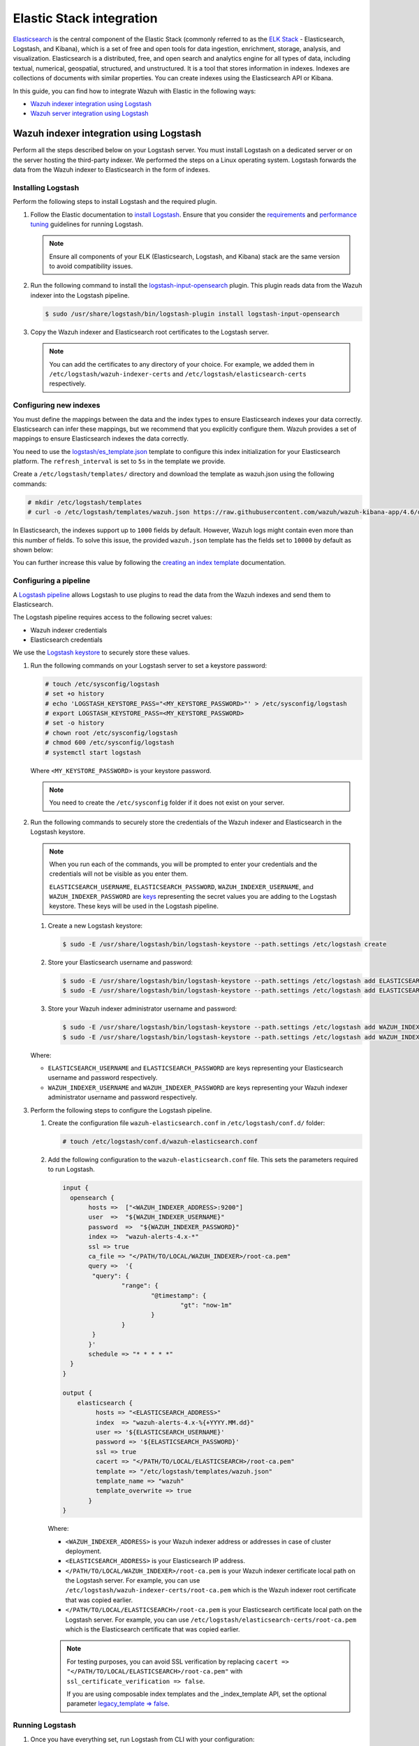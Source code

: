 .. Copyright (C) 2015, Wazuh, Inc.

.. meta::
   :description: Find out how to integrate Wazuh with Elastic in this integration guide.

Elastic Stack integration
=========================

`Elasticsearch <https://www.elastic.co/what-is/elasticsearch>`__ is the central component of the Elastic Stack (commonly referred to as the `ELK Stack <https://www.elastic.co/elastic-stack/>`__ - Elasticsearch, Logstash, and Kibana), which is a set of free and open tools for data ingestion, enrichment, storage, analysis, and visualization. Elasticsearch is a distributed, free, and open search and analytics engine for all types of data, including textual, numerical, geospatial, structured, and unstructured. It is a tool that stores information in indexes. Indexes are collections of documents with similar properties. You can create indexes using the Elasticsearch API or Kibana.

In this guide, you can find how to integrate Wazuh with Elastic in the following ways:

-  `Wazuh indexer integration using Logstash`_
-  `Wazuh server integration using Logstash`_

.. thumbnail:: /images/integrations/image2.png
   :title: ELK integration diagram
   :align: center
   :width: 80%

Wazuh indexer integration using Logstash
----------------------------------------

Perform all the steps described below on your Logstash server. You must install Logstash on a dedicated server or on the server hosting the third-party indexer. We performed the steps on a Linux operating system. Logstash forwards the data from the Wazuh indexer to Elasticsearch in the form of indexes.

Installing Logstash
^^^^^^^^^^^^^^^^^^^

Perform the following steps to install Logstash and the required plugin.

#. Follow the Elastic documentation to `install Logstash <https://www.elastic.co/guide/en/logstash/current/installing-logstash.html>`__. Ensure that you consider the `requirements <https://www.elastic.co/guide/en/logstash/current/getting-started-with-logstash.html>`__ and `performance tuning <https://www.elastic.co/guide/en/logstash/current/performance-troubleshooting.html>`__ guidelines for running Logstash.

   .. note::

      Ensure all components of your ELK (Elasticsearch, Logstash, and Kibana) stack are the same version to avoid compatibility issues.

#. Run the following command to install the `logstash-input-opensearch <https://github.com/opensearch-project/logstash-input-opensearch>`__ plugin. This plugin reads data from the Wazuh indexer into the Logstash pipeline.

   .. code-block:: console

      $ sudo /usr/share/logstash/bin/logstash-plugin install logstash-input-opensearch

#. Copy the Wazuh indexer and Elasticsearch root certificates to the Logstash server. 

   .. note::

      You can add the certificates to any directory of your choice. For example, we added them in ``/etc/logstash/wazuh-indexer-certs`` and ``/etc/logstash/elasticsearch-certs`` respectively.

Configuring new indexes
^^^^^^^^^^^^^^^^^^^^^^^

You must define the mappings between the data and the index types to ensure Elasticsearch indexes your data correctly. Elasticsearch can infer these mappings, but we recommend that you explicitly configure them. Wazuh provides a set of mappings to ensure Elasticsearch indexes the data correctly.

You need to use the `logstash/es_template.json <https://raw.githubusercontent.com/wazuh/wazuh-kibana-app/4.6/docker/integrations/config/logstash/es_template.json>`__ template to configure this index initialization for your Elasticsearch platform. The ``refresh_interval`` is set to ``5s`` in the template we provide.

Create a ``/etc/logstash/templates/`` directory and download the template as wazuh.json using the following commands:

.. code-block:: console

   # mkdir /etc/logstash/templates
   # curl -o /etc/logstash/templates/wazuh.json https://raw.githubusercontent.com/wazuh/wazuh-kibana-app/4.6/docker/integrations/config/logstash/es_template.json

In Elasticsearch, the indexes support up to ``1000`` fields by default. However, Wazuh logs might contain even more than this number of fields. To solve this issue, the provided ``wazuh.json`` template has the fields set to ``10000`` by default as shown below:

.. code-block:: none
   :emphasize-lines: 8

   ...
   "template": {
     ...
     "settings": {
   	 ...
           "mapping": {
      	 	"total_fields": {
    		   	"limit": 10000
      	   	}
         	  }
           ...
     }
     ...
   }
   ...

You can further increase this value by following the `creating an index template <https://www.elastic.co/guide/en/elasticsearch/reference/current/index-templates.html>`__ documentation.

Configuring a pipeline
^^^^^^^^^^^^^^^^^^^^^^

A `Logstash pipeline <https://www.elastic.co/guide/en/logstash/current/configuration.html>`__ allows Logstash to use plugins to read the data from the Wazuh indexes and send them to Elasticsearch.

The Logstash pipeline requires access to the following secret values:

-  Wazuh indexer credentials
-  Elasticsearch credentials

We use the `Logstash keystore <https://www.elastic.co/guide/en/logstash/current/keystore.html>`__ to securely store these values.

#. Run the following commands on your Logstash server to set a keystore password:

   .. code-block:: console

      # touch /etc/sysconfig/logstash
      # set +o history
      # echo 'LOGSTASH_KEYSTORE_PASS="<MY_KEYSTORE_PASSWORD>"' > /etc/sysconfig/logstash
      # export LOGSTASH_KEYSTORE_PASS=<MY_KEYSTORE_PASSWORD>
      # set -o history
      # chown root /etc/sysconfig/logstash
      # chmod 600 /etc/sysconfig/logstash
      # systemctl start logstash

   Where ``<MY_KEYSTORE_PASSWORD>`` is your keystore password.

   .. note::
      
      You need to create the ``/etc/sysconfig`` folder if it does not exist on your server.

#. Run the following commands to securely store the credentials of the Wazuh indexer and Elasticsearch in the Logstash keystore.

   .. note::

      When you run each of the commands, you will be prompted to enter your credentials and the credentials will not be visible as you enter them.

      ``ELASTICSEARCH_USERNAME``, ``ELASTICSEARCH_PASSWORD``, ``WAZUH_INDEXER_USERNAME``, and ``WAZUH_INDEXER_PASSWORD`` are `keys <https://www.elastic.co/guide/en/logstash/current/keystore.html>`__ representing the secret values you are adding to the Logstash keystore. These keys will be used in the Logstash pipeline.
   
   #. Create a new Logstash keystore:

      .. code-block:: console

         $ sudo -E /usr/share/logstash/bin/logstash-keystore --path.settings /etc/logstash create
   
   #. Store your Elasticsearch username and password:

      .. code-block:: console

         $ sudo -E /usr/share/logstash/bin/logstash-keystore --path.settings /etc/logstash add ELASTICSEARCH_USERNAME
         $ sudo -E /usr/share/logstash/bin/logstash-keystore --path.settings /etc/logstash add ELASTICSEARCH_PASSWORD
   
   #. Store your Wazuh indexer administrator username and password:

      .. code-block:: console

         $ sudo -E /usr/share/logstash/bin/logstash-keystore --path.settings /etc/logstash add WAZUH_INDEXER_USERNAME
         $ sudo -E /usr/share/logstash/bin/logstash-keystore --path.settings /etc/logstash add WAZUH_INDEXER_PASSWORD
   
   Where:

   -  ``ELASTICSEARCH_USERNAME`` and ``ELASTICSEARCH_PASSWORD`` are keys representing your Elasticsearch username and password respectively.
   -  ``WAZUH_INDEXER_USERNAME`` and ``WAZUH_INDEXER_PASSWORD`` are keys representing your Wazuh indexer administrator username and password respectively.

#. Perform the following steps to configure the Logstash pipeline.

   #. Create the configuration file ``wazuh-elasticsearch.conf`` in ``/etc/logstash/conf.d/`` folder:

      .. code-block:: console

         # touch /etc/logstash/conf.d/wazuh-elasticsearch.conf
   
   #. Add the following configuration to the ``wazuh-elasticsearch.conf`` file. This sets the parameters required to run Logstash.

      .. code-block:: none

         input {
           opensearch {
         	hosts =>  ["<WAZUH_INDEXER_ADDRESS>:9200"]
         	user  =>  "${WAZUH_INDEXER_USERNAME}"
         	password  =>  "${WAZUH_INDEXER_PASSWORD}"
         	index =>  "wazuh-alerts-4.x-*"
         	ssl => true
         	ca_file => "</PATH/TO/LOCAL/WAZUH_INDEXER>/root-ca.pem"
         	query =>  '{
            	 "query": {
            		 "range": {
            			 "@timestamp": {
            				 "gt": "now-1m"
            			 }
            		 }
            	 }
         	}'
         	schedule => "* * * * *"
           }
         }

         output {
             elasticsearch {
                  hosts => "<ELASTICSEARCH_ADDRESS>"
                  index  => "wazuh-alerts-4.x-%{+YYYY.MM.dd}"
                  user => '${ELASTICSEARCH_USERNAME}'
                  password => '${ELASTICSEARCH_PASSWORD}'
                  ssl => true
                  cacert => "</PATH/TO/LOCAL/ELASTICSEARCH>/root-ca.pem"
                  template => "/etc/logstash/templates/wazuh.json"
                  template_name => "wazuh"
                  template_overwrite => true
         	}
         }

      Where:

      -  ``<WAZUH_INDEXER_ADDRESS>`` is your Wazuh indexer address or addresses in case of cluster deployment.
      -  ``<ELASTICSEARCH_ADDRESS>`` is your Elasticsearch IP address.
      -  ``</PATH/TO/LOCAL/WAZUH_INDEXER>/root-ca.pem`` is your Wazuh indexer certificate local path on the Logstash server. For example,  you can use ``/etc/logstash/wazuh-indexer-certs/root-ca.pem`` which is the Wazuh indexer root certificate that was copied earlier.
      -  ``</PATH/TO/LOCAL/ELASTICSEARCH>/root-ca.pem`` is your Elasticsearch certificate local path on the Logstash server. For example, you can use ``/etc/logstash/elasticsearch-certs/root-ca.pem`` which is the Elasticsearch certificate that was copied earlier.

      .. note::
         
         For testing purposes, you can avoid SSL verification by replacing ``cacert => "</PATH/TO/LOCAL/ELASTICSEARCH>/root-ca.pem"`` with ``ssl_certificate_verification => false``.

         If you are using composable index templates and the _index_template API, set the optional parameter `legacy_template => false <https://opensearch.org/docs/latest/tools/logstash/ship-to-opensearch/#optional-parameters>`__.

Running Logstash
^^^^^^^^^^^^^^^^

#. Once you have everything set, run Logstash from CLI with your configuration:

   .. code-block:: console

      $ sudo systemctl stop logstash
      $ sudo -E /usr/share/logstash/bin/logstash -f /etc/logstash/conf.d/wazuh-elasticsearch.conf --path.settings /etc/logstash/
   
   Make sure to use your own paths for the executable, the pipeline, and the configuration files. 

#. After confirming that the configuration loads correctly without errors, cancel the command and run Logstash as a service. This way Logstash is not dependent on the lifecycle of the terminal it's running on. You can now enable and run Logstash as a service:

   .. code-block:: console

      $ sudo systemctl enable logstash.service
      $ sudo systemctl start logstash.service

.. note::
   
   Any data indexed before the configuration is complete will not be forwarded to the Elastic indexes.

   The ``/var/log/logstash/logstash-plain.log`` file in the Logstash instance stores events generated when Logstash runs. View this file in case you need to troubleshoot.

Check Elastic documentation for more details on setting up and running Logstash .

Wazuh server integration using Logstash
---------------------------------------

Perform all the steps below on your Wazuh server. 

Installing Logstash
^^^^^^^^^^^^^^^^^^^

We use Logstash to forward security data in the ``/var/ossec/logs/alerts/alerts.json`` alerts file from the Wazuh server to the Elasticsearch indexes.

Perform the following steps to install Logstash and the required plugin.

#. Follow the Elastic documentation to `install Logstash <https://www.elastic.co/guide/en/logstash/current/installing-logstash.html>`__. Ensure that you consider the `requirements <https://www.elastic.co/guide/en/logstash/current/getting-started-with-logstash.html>`__ and `performance tuning <https://www.elastic.co/guide/en/logstash/current/performance-troubleshooting.html>`__ guidelines for running Logstash.

   .. note::
      
      Ensure all components of your ELK (Elasticsearch, Logstash, and Kibana) stack are the same version to avoid compatibility issues. 

#. Run the following command to install the `logstash-output-elasticsearch <https://github.com/logstash-plugins/logstash-output-elasticsearch>`__ plugin. This plugin allows Logstash to write data into Elasticsearch.

   .. code-block:: console

      $ sudo /usr/share/logstash/bin/logstash-plugin install logstash-output-elasticsearch

#. Copy the Elasticsearch root certificate to the Wazuh server. You can add the certificate to any directory of your choice. In our case, we add it in ``/etc/logstash/elasticsearch-certs`` directory.

Configuring new indexes
^^^^^^^^^^^^^^^^^^^^^^^

You must define the mappings between the data and the index types to ensure Elasticsearch indexes your data correctly. Elasticsearch can infer these mappings, but we recommend that you explicitly configure them. Wazuh provides a set of mappings to ensure Elasticsearch indexes the data correctly.

You need to use the `logstash/es_template.json <https://raw.githubusercontent.com/wazuh/wazuh-kibana-app/4.6/docker/integrations/config/logstash/es_template.json>`__ template to configure this index initialization for your Elasticsearch platform. The refresh_interval is set to 5s in the template we provide.

Create a ``/etc/logstash/templates/`` directory and download the template as ``wazuh.json`` using the following commands:

.. code-block:: console

   # mkdir /etc/logstash/templates
   # curl -o /etc/logstash/templates/wazuh.json https://raw.githubusercontent.com/wazuh/wazuh-kibana-app/4.6/docker/integrations/config/logstash/es_template.json

In Elasticsearch, the indexes support up to ``1000`` fields by default. However, Wazuh logs might contain even more than this number of fields. To solve this issue, the provided ``wazuh.json`` template has the fields set to ``10000`` by default as shown below:

.. code-block:: none

   ...
   "template": {
     ...
     "settings": {
   	 ...
           "mapping": {
      	 	"total_fields": {
    		   	"limit": 10000
      	   	}
         	  }
           ...
     }
     ...
   }
   ...

You can further increase this value by following the `creating an index template <https://www.elastic.co/guide/en/elasticsearch/reference/current/index-templates.html>`__ documentation.

Configuring a pipeline
^^^^^^^^^^^^^^^^^^^^^^

A `Logstash pipeline <https://www.elastic.co/guide/en/logstash/current/configuration.html>`__ allows Logstash to use plugins to read the data in the Wazuh ``/var/ossec/logs/alerts/alerts.json`` alert file and send them to Elasticsearch.

The Logstash pipeline requires access to your Elasticsearch credentials.

We use the `Logstash keystore <https://www.elastic.co/guide/en/logstash/current/keystore.html>`__ to securely store these values.

#. Run the following commands on your Logstash server to set a keystore password:

   .. code-block:: console

      # touch /etc/sysconfig/logstash
      # set +o history
      # echo 'LOGSTASH_KEYSTORE_PASS="<MY_KEYSTORE_PASSWORD>"' > /etc/sysconfig/logstash
      # export LOGSTASH_KEYSTORE_PASS=<MY_KEYSTORE_PASSWORD>
      # set -o history
      # chown root /etc/sysconfig/logstash
      # chmod 600 /etc/sysconfig/logstash
      # systemctl start logstash

   Where ``<MY_KEYSTORE_PASSWORD>`` is your keystore password.

   .. note::
      
      You need to create the ``/etc/sysconfig`` folder if it does not exist on your server.

#. Run the following commands to securely store the credentials of Elasticsearch.

   .. note::
      
      When you run each of the commands, you will be prompted to enter your credentials and the credentials will not be visible as you enter them.

      ``ELASTICSEARCH_USERNAME`` and ``ELASTICSEARCH_PASSWORD`` are `keys <https://www.elastic.co/guide/en/logstash/current/keystore.html>`__ representing the secret values you are adding to the Logstash keystore. These keys will be used in the Logstash pipeline.

   #. Create a new Logstash keystore:

      .. code-block:: console

         # sudo -E /usr/share/logstash/bin/logstash-keystore --path.settings /etc/logstash create
   
   #. Store your Elasticsearch username and password:

      .. code-block:: console

         # sudo -E /usr/share/logstash/bin/logstash-keystore --path.settings /etc/logstash add ELASTICSEARCH_USERNAME
         # sudo -E /usr/share/logstash/bin/logstash-keystore --path.settings /etc/logstash add ELASTICSEARCH_PASSWORD

      Where ``ELASTICSEARCH_USERNAME`` and ``ELASTICSEARCH_PASSWORD`` are keys representing your Elasticsearch username and password respectively.

#. Perform the following steps to configure the Logstash pipeline.

   #. Create the configuration file ``wazuh-elasticsearch.conf`` in ``/etc/logstash/conf.d/`` folder:

      .. code-block:: console

         # touch /etc/logstash/conf.d/wazuh-elasticsearch.conf
   
   #. Add the following configuration to the ``wazuh-elasticsearch.conf`` file. This sets the parameters required to run Logstash.

      .. code-block:: none

         input {
           file {
             id => "wazuh_alerts"
             codec => "json"
             start_position => "beginning"
             stat_interval => "1 second"
             path => "/var/ossec/logs/alerts/alerts.json"
             mode => "tail"
             ecs_compatibility => "disabled"
           }
         }

         output {
             elasticsearch {
                  hosts => "<ELASTICSEARCH_ADDRESS>"
                  index  => "wazuh-alerts-4.x-%{+YYYY.MM.dd}"
                  user => '${ELASTICSEARCH_USERNAME}'
                  password => '${ELASTICSEARCH_PASSWORD}'
                  ssl => true
                  cacert => "</PATH/TO/LOCAL/ELASTICSEARCH>/root-ca.pem"
                  template => "/etc/logstash/templates/wazuh.json"
                  template_name => "wazuh"
                  template_overwrite => true
         	}
         }

      Where:

      -  ``<ELASTICSEARCH_ADDRESS>`` is your Elasticsearch IP address.
      -  ``</PATH/TO/LOCAL/ELASTICSEARCH>/root-ca.pem`` is your Elasticsearch root certificate local path on the Wazuh server. For example, you can use ``/etc/logstash/elasticsearch-certs/root-ca.pem`` which is the Elasticsearch root certificate that was copied earlier.

      .. note::
         
         For testing purposes you can avoid SSL verification by replacing ``cacert => "/PATH/TO/LOCAL/ELASTICSEARCH/root-ca.pem"`` with ``ssl_certificate_verification => false``.

#. By default the ``/var/ossec/logs/alerts/alerts.json`` file is owned by the ``wazuh`` user with restrictive permissions. You must add the ``logstash`` user to the ``wazuh`` group so it can read the file when running Logstash as a service:

   .. code-block:: console

      $ sudo usermod -a -G wazuh logstash

Running Logstash
^^^^^^^^^^^^^^^^

#. Once you have everything set, run Logstash from CLI with your configuration:

   .. code-block:: console

      $ sudo systemctl stop logstash
      $ sudo -E /usr/share/logstash/bin/logstash -f /etc/logstash/conf.d/wazuh-elasticsearch.conf --path.settings /etc/logstash/

   Make sure to use your own paths for the executable, the pipeline, and the configuration files.

#. After confirming that the configuration loads correctly without errors, cancel the command and run Logstash as a service. This way Logstash is not dependent on the lifecycle of the terminal it's running on. You can now enable and run Logstash as service:

   .. code-block:: console

      $ sudo systemctl enable logstash.service
      $ sudo systemctl start logstash.service

.. note::

   Any data indexed before the configuration is complete would not be forwarded to the Elastic indexes.

   The ``/var/log/logstash/logstash-plain.log`` file in the Logstash instance stores events generated when Logstash runs. View this file in case you need to troubleshoot.

Check Elastic documentation for more details on `setting up and running Logstash <https://www.elastic.co/guide/en/logstash/current/setup-logstash.html>`__.

Configuring the Wazuh alerts index pattern in Elastic
-----------------------------------------------------

